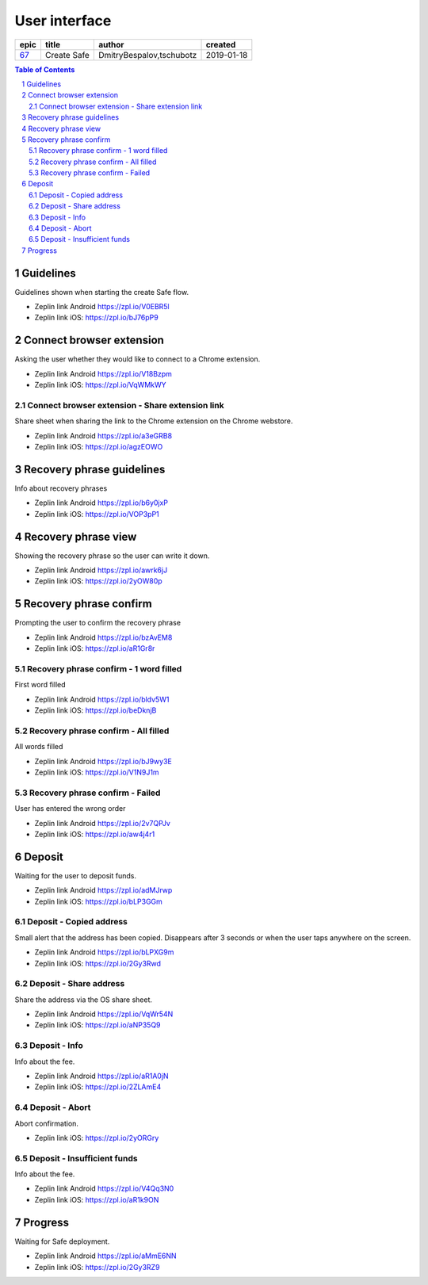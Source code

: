 =====================
User interface
=====================

=====  ===========  ========================  ==========
epic      title              author            created
=====  ===========  ========================  ==========
`67`_  Create Safe  DmitryBespalov,tschubotz  2019-01-18
=====  ===========  ========================  ==========

.. _67: https://github.com/gnosis/safe/issues/67

.. sectnum::
.. contents:: Table of Contents
    :local:
    :depth: 2



Guidelines
----------

Guidelines shown when starting the create Safe flow.

.. raw:: html

  <table>
    <tr>
      <td>
        <img src="screens/android/create_safe_guidelines.png" width="320px"/>
      </td>
      <td>
        <img src="screens/ios/create_safe_guidelines.png" width="320px"/>
      </td>
    </tr>
  </table>

* Zeplin link Android https://zpl.io/V0EBR5l
* Zeplin link iOS: https://zpl.io/bJ76pP9


Connect browser extension
-------------------------

Asking the user whether they would like to connect to a Chrome extension.

.. raw:: html

  <table>
    <tr>
      <td>
        <img src="screens/android/create_safe_pair.png" width="320px"/>
      </td>
      <td>
        <img src="screens/ios/create_safe_pair.png" width="320px"/>
      </td>
    </tr>
  </table>

* Zeplin link Android https://zpl.io/V18Bzpm
* Zeplin link iOS: https://zpl.io/VqWMkWY


Connect browser extension - Share extension link
~~~~~~~~~~~~~~~~~~~~~~~~~~~~~~~~~~~~~~~~~~~~~~~~~~~

Share sheet when sharing the link to the Chrome extension on the Chrome webstore.

.. raw:: html

  <table>
    <tr>
      <td>
        <img src="screens/android/create_safe_pair_share.png" width="320px"/>
      </td>
      <td>
        <img src="screens/ios/create_safe_pair_share.png" width="320px"/>
      </td>
    </tr>
  </table>

* Zeplin link Android https://zpl.io/a3eGRB8
* Zeplin link iOS: https://zpl.io/agzEOWO


Recovery phrase guidelines
--------------------------

Info about recovery phrases

.. raw:: html

  <table>
    <tr>
      <td>
        <img src="screens/android/create_safe_recovery_phrase_guidelines.png" width="320px"/>
      </td>
      <td>
        <img src="screens/ios/create_safe_recovery_phrase_guidelines.png" width="320px"/>
      </td>
    </tr>
  </table>

* Zeplin link Android https://zpl.io/b6y0jxP
* Zeplin link iOS: https://zpl.io/VOP3pP1



Recovery phrase view
--------------------------

Showing the recovery phrase so the user can write it down.

.. raw:: html

  <table>
    <tr>
      <td>
        <img src="screens/android/create_safe_recovery_phrase_view.png" width="320px"/>
      </td>
      <td>
        <img src="screens/ios/create_safe_recovery_phrase_view.png" width="320px"/>
      </td>
    </tr>
  </table>

* Zeplin link Android https://zpl.io/awrk6jJ
* Zeplin link iOS: https://zpl.io/2yOW80p



Recovery phrase confirm
--------------------------

Prompting the user to confirm the recovery phrase

.. raw:: html

  <table>
    <tr>
      <td>
        <img src="screens/android/create_safe_recovery_phrase_confirm_empty.png" width="320px"/>
      </td>
      <td>
        <img src="screens/ios/create_safe_recovery_phrase_confirm_empty.png" width="320px"/>
      </td>
    </tr>
  </table>

* Zeplin link Android https://zpl.io/bzAvEM8
* Zeplin link iOS: https://zpl.io/aR1Gr8r


Recovery phrase confirm - 1 word filled
~~~~~~~~~~~~~~~~~~~~~~~~~~~~~~~~~~~~~~~~

First word filled

.. raw:: html

  <table>
    <tr>
      <td>
        <img src="screens/android/create_safe_recovery_phrase_confirm_1.png" width="320px"/>
      </td>
      <td>
        <img src="screens/ios/create_safe_recovery_phrase_confirm_1.png" width="320px"/>
      </td>
    </tr>
  </table>

* Zeplin link Android https://zpl.io/bldv5W1
* Zeplin link iOS: https://zpl.io/beDknjB


Recovery phrase confirm - All filled
~~~~~~~~~~~~~~~~~~~~~~~~~~~~~~~~~~~~~~~~

All words filled

.. raw:: html

  <table>
    <tr>
      <td>
        <img src="screens/android/create_safe_recovery_phrase_confirm_all.png" width="320px"/>
      </td>
      <td>
        <img src="screens/ios/create_safe_recovery_phrase_confirm_all.png" width="320px"/>
      </td>
    </tr>
  </table>

* Zeplin link Android https://zpl.io/bJ9wy3E
* Zeplin link iOS: https://zpl.io/V1N9J1m


Recovery phrase confirm - Failed
~~~~~~~~~~~~~~~~~~~~~~~~~~~~~~~~~~~~~~~~

User has entered the wrong order

.. raw:: html

  <table>
    <tr>
      <td>
        <img src="screens/android/create_safe_recovery_phrase_confirm_fail.png" width="320px"/>
      </td>
      <td>
        <img src="screens/ios/create_safe_recovery_phrase_confirm_fail.png" width="320px"/>
      </td>
    </tr>
  </table>

* Zeplin link Android https://zpl.io/2v7QPJv
* Zeplin link iOS: https://zpl.io/aw4j4r1


Deposit
--------

Waiting for the user to deposit funds.

.. raw:: html

  <table>
    <tr>
      <td>
        <img src="screens/android/create_safe_deposit.png" width="320px"/>
      </td>
      <td>
        <img src="screens/ios/create_safe_deposit.png" width="320px"/>
      </td>
    </tr>
  </table>

* Zeplin link Android https://zpl.io/adMJrwp
* Zeplin link iOS: https://zpl.io/bLP3GGm


Deposit - Copied address
~~~~~~~~~~~~~~~~~~~~~~~~~

Small alert that the address has been copied. Disappears after 3 seconds or when the user taps anywhere on the screen.

.. raw:: html

  <table>
    <tr>
      <td>
        <img src="screens/android/create_safe_deposit_copied.png" width="320px"/>
      </td>
      <td>
        <img src="screens/ios/create_safe_deposit_copied.png" width="320px"/>
      </td>
    </tr>
  </table>

* Zeplin link Android https://zpl.io/bLPXG9m
* Zeplin link iOS: https://zpl.io/2Gy3Rwd


Deposit - Share address
~~~~~~~~~~~~~~~~~~~~~~~~~

Share the address via the OS share sheet.

.. raw:: html

  <table>
    <tr>
      <td>
        <img src="screens/android/create_safe_deposit_share.png" width="320px"/>
      </td>
      <td>
        <img src="screens/ios/create_safe_deposit_share.png" width="320px"/>
      </td>
    </tr>
  </table>

* Zeplin link Android https://zpl.io/VqWr54N
* Zeplin link iOS: https://zpl.io/aNP35Q9


Deposit - Info
~~~~~~~~~~~~~~~~~

Info about the fee.

.. raw:: html

  <table>
    <tr>
      <td>
        <img src="screens/android/create_safe_deposit_info.png" width="320px"/>
      </td>
      <td>
        <img src="screens/ios/create_safe_deposit_info.png" width="320px"/>
      </td>
    </tr>
  </table>

* Zeplin link Android https://zpl.io/aR1A0jN
* Zeplin link iOS: https://zpl.io/2ZLAmE4


Deposit - Abort
~~~~~~~~~~~~~~~~~

Abort confirmation.

.. raw:: html

  <table>
    <tr>
      <td>
        <div width="320px>Screen not need on Android since we support multiple Safes and aborting the Safe creation is equivalent to deleting a Safe (cf. live app)</div?>
      </td>
      <td>
        <img src="screens/ios/create_safe_deposit_abort.png" width="320px"/>
      </td>
    </tr>
  </table>

* Zeplin link iOS: https://zpl.io/2yORGry


Deposit - Insufficient funds
~~~~~~~~~~~~~~~~~~~~~~~~~~~~~

Info about the fee.

.. raw:: html

  <table>
    <tr>
      <td>
        <img src="screens/android/create_safe_deposit_insufficient_funds.png" width="320px"/>
      </td>
      <td>
        <img src="screens/ios/create_safe_deposit_insufficient_funds.png" width="320px"/>
      </td>
    </tr>
  </table>

* Zeplin link Android https://zpl.io/V4Qq3N0
* Zeplin link iOS: https://zpl.io/aR1k9ON


Progress
--------

Waiting for Safe deployment.

.. raw:: html

  <table>
    <tr>
      <td>
        <img src="screens/android/create_safe_progress.png" width="320px"/>
      </td>
      <td>
        <img src="screens/ios/create_safe_progress.png" width="320px"/>
      </td>
    </tr>
  </table>

* Zeplin link Android https://zpl.io/aMmE6NN
* Zeplin link iOS: https://zpl.io/2Gy3RZ9